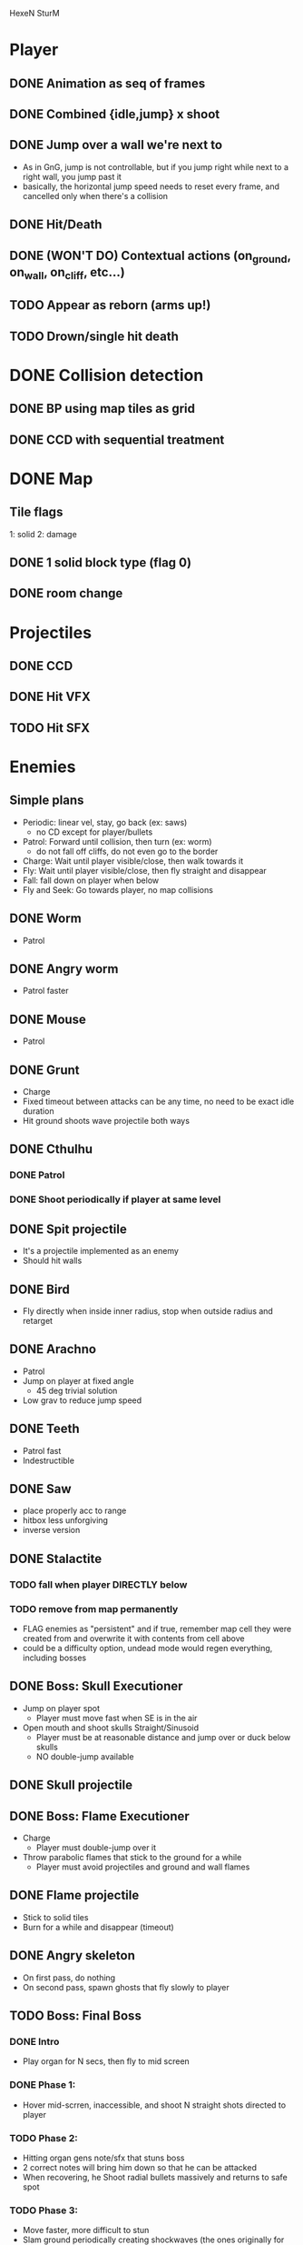 HexeN SturM
* Player
** DONE Animation as seq of frames
** DONE Combined {idle,jump} x shoot
** DONE Jump over a wall we're next to
   - As in GnG, jump is not controllable, but if you jump right while
     next to a right wall, you jump past it
   - basically, the horizontal jump speed needs to reset every frame,
     and cancelled only when there's a collision
** DONE Hit/Death
** DONE (WON'T DO) Contextual actions (on_ground, on_wall, on_cliff, etc...)
** TODO Appear as reborn (arms up!)
** TODO Drown/single hit death
* DONE Collision detection
** DONE BP using map tiles as grid
** DONE CCD with sequential treatment
* DONE Map
** Tile flags
   1: solid
   2: damage
** DONE 1 solid block type (flag 0)
** DONE room change
* Projectiles
** DONE CCD
** DONE Hit VFX
** TODO Hit SFX
* Enemies
** Simple plans
   - Periodic: linear vel, stay, go back (ex: saws)
     - no CD except for player/bullets
   - Patrol: Forward until collision, then turn (ex: worm)
     - do not fall off cliffs, do not even go to the border
   - Charge: Wait until player visible/close, then walk towards it
   - Fly: Wait until player visible/close, then fly straight and disappear
   - Fall: fall down on player when below
   - Fly and Seek: Go towards player, no map collisions
** DONE Worm
   - Patrol
** DONE Angry worm
   - Patrol faster
** DONE Mouse
   - Patrol
** DONE Grunt
   - Charge
   - Fixed timeout between attacks can be any time, no need to be
     exact idle duration
   - Hit ground shoots wave projectile both ways
** DONE Cthulhu
*** DONE Patrol
*** DONE Shoot periodically if player at same level
** DONE Spit projectile
   - It's a projectile implemented as an enemy
   - Should hit walls
** DONE Bird
   - Fly directly when inside inner radius, stop when outside radius
     and retarget
** DONE Arachno
   - Patrol
   - Jump on player at fixed angle
     - 45 deg trivial solution
   - Low grav to reduce jump speed
** DONE Teeth
   - Patrol fast
   - Indestructible
** DONE Saw
   - place properly acc to range
   - hitbox less unforgiving
   - inverse version
** DONE Stalactite
*** TODO fall when player DIRECTLY below
*** TODO remove from map permanently
     - FLAG enemies as "persistent" and if true, remember map cell
       they were created from and overwrite it with contents from cell
       above
     - could be a difficulty option, undead mode would regen
       everything, including bosses
** DONE Boss: Skull Executioner
   - Jump on player spot
     - Player must move fast when SE is in the air
   - Open mouth and shoot skulls Straight/Sinusoid
     - Player must be at reasonable distance and jump over or duck
       below skulls
     - NO double-jump available
** DONE Skull projectile
** DONE Boss: Flame Executioner
   - Charge
     - Player must double-jump over it
   - Throw parabolic flames that stick to the ground for a while
     - Player must avoid projectiles and ground and wall flames
** DONE Flame projectile
   - Stick to solid tiles
   - Burn for a while and disappear (timeout)
** DONE Angry skeleton
   - On first pass, do nothing
   - On second pass, spawn ghosts that fly slowly to player
** TODO Boss: Final Boss
*** DONE Intro
    - Play organ for N secs, then fly to mid screen
*** DONE Phase 1:
   - Hover mid-scrren, inaccessible, and shoot N straight shots
     directed to player
*** TODO Phase 2:
   - Hitting organ gens note/sfx that stuns boss
   - 2 correct notes will bring him down so that he can be attacked
   - When recovering, he Shoot radial bullets massively and returns to
     safe spot
*** TODO Phase 3:
   - Move faster, more difficult to stun
   - Slam ground periodically creating shockwaves (the ones originally for the
     Grunt) player Must jump over
** TODO Boss: Caterpillar nest
   - Normal caterpillars dig into room from ground, walls, ceiling,
     convert to angry and attack.
** TODO Boss: Spider room
   - Spiders patrol on walls and jump on player randomly
   - Extend jump_on_ground to accept work with different heights
** TODO Boss: Rocks falling
   - Rocks fall from ceiling and stack up
   - Some can be destroyed
   - Like puzzle platformer
* Main menu
** TODO Splash/Title
   - SFX
   - Pointer
   - Credits
** DONE Difficulty
    - Unborn: No death, regenerate all
    - Alive: 4-hit death, regenerate all
    - Undead: 2-hit death, regenerate all
* TODO Ending
  - Art
  - Gamestate
* FX
** DONE Death/Evaporate
    - Gen flashing white pixels that fade up/directionally to impact)
** DONE Flashing
   - startup
   - cathedral ruins
** TODO Lightning
** DONE (WON'T DO) Rain/Snow pixels
** DONE (WON'T DO) Screen-shake on impact
    - Move camera with noise
** DONE (WON'T DO) Dark areas using flickering/dither
* BUGS
** TODO AABB sizes are a bit wrong when inverted (seem to drift left)
** TODO ground collision bugs when hit
** TODO miissing or late wall/ceiling collision when changing rooms
   - make room change more robust by placing char strictly at the
     border regardless of speed
* FW
** DONE RLE anims
   - list of key + repetitions
** TODO RLE map
   - Save in code-string or in map-memory
** TODO Generic animation system
    - Allow 1 cycle + 1 optional action
    - Rename Action to Cycle
    - Actions end automatically
    - Cycles repeat automatically
    - Action/Cycle are Animations and have explicit list of frames {1,2,...}
    - Transition table/FSA
      - States x {Inputs + Events}
      - States: Idle,Run,Jump...
        - OnEntwr/OnExit
      - Inputs: LRUDZX
      - Events: EndAnim,Hit...

* Post JnG
** BringMeTheLargestSwordYouCanFind
   - Pico8 prototype
   - Reuse block-based platformer code
   - Add vertical stairs
   - Add sword parabolic throw
   - Reuse on-ground enemy AI
   - Add vertical scroll
